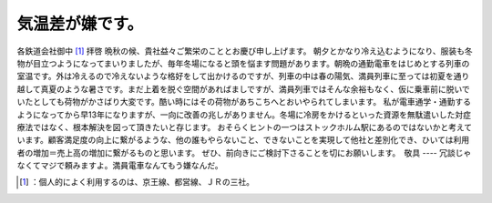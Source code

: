 ﻿気温差が嫌です。
################


各鉄道会社御中 [#]_ 
拝啓
晩秋の候、貴社益々ご繁栄のこととお慶び申し上げます。
朝夕とかなり冷え込むようになり、服装も冬物が目立つようになってまいりましたが、毎年冬場になると頭を悩ます問題があります。朝晩の通勤電車をはじめとする列車の室温です。外は冷えるので冷えないような格好をして出かけるのですが、列車の中は春の陽気、満員列車に至っては初夏を通り越して真夏のような暑さです。まだ上着を脱ぐ空間があればましですが、満員列車ではそんな余裕もなく、仮に乗車前に脱いでいたとしても荷物がかさばり大変です。酷い時にはその荷物があちこちへとおいやられてしまいます。
私が電車通学・通勤するようになってから早13年になりますが、一向に改善の兆しがありません。冬場に冷房をかけるといった資源を無駄遣いした対症療法ではなく、根本解決を図って頂きたいと存じます。
おそらくヒントの一つはストックホルム駅にあるのではないかと考えています。顧客満足度の向上に繋がるような、他の誰もやらないこと、できないことを実現して他社と差別化でき、ひいては利用者の増加＝売上高の増加に繋がるものと思います。
ぜひ、前向きにご検討下さることを切にお願いします。　敬具
----
冗談じゃなくてマジで頼みますよ。満員電車なんてもう嫌なんだ。



.. [#] ：個人的によく利用するのは、京王線、都営線、ＪＲの三社。



.. author:: mkouhei
.. categories:: life, 
.. tags::
.. comments::



